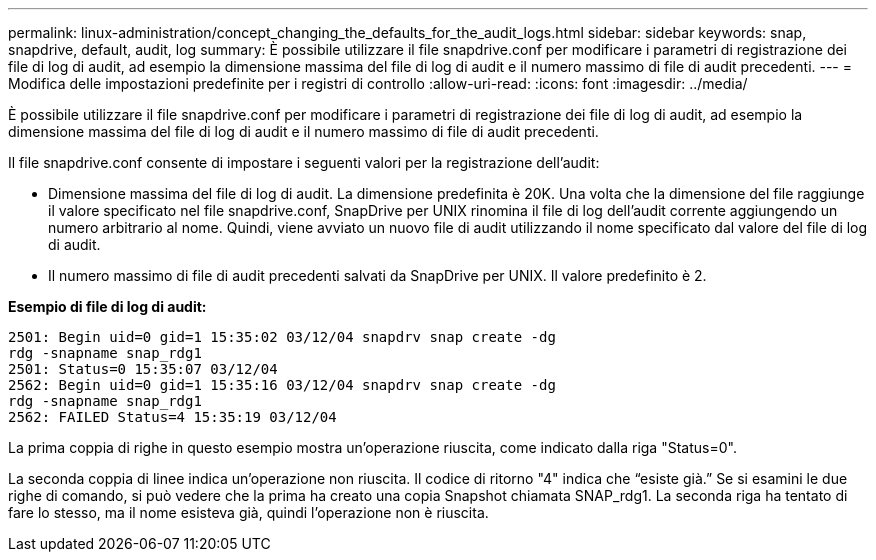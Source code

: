 ---
permalink: linux-administration/concept_changing_the_defaults_for_the_audit_logs.html 
sidebar: sidebar 
keywords: snap, snapdrive, default, audit, log 
summary: È possibile utilizzare il file snapdrive.conf per modificare i parametri di registrazione dei file di log di audit, ad esempio la dimensione massima del file di log di audit e il numero massimo di file di audit precedenti. 
---
= Modifica delle impostazioni predefinite per i registri di controllo
:allow-uri-read: 
:icons: font
:imagesdir: ../media/


[role="lead"]
È possibile utilizzare il file snapdrive.conf per modificare i parametri di registrazione dei file di log di audit, ad esempio la dimensione massima del file di log di audit e il numero massimo di file di audit precedenti.

Il file snapdrive.conf consente di impostare i seguenti valori per la registrazione dell'audit:

* Dimensione massima del file di log di audit. La dimensione predefinita è 20K. Una volta che la dimensione del file raggiunge il valore specificato nel file snapdrive.conf, SnapDrive per UNIX rinomina il file di log dell'audit corrente aggiungendo un numero arbitrario al nome. Quindi, viene avviato un nuovo file di audit utilizzando il nome specificato dal valore del file di log di audit.
* Il numero massimo di file di audit precedenti salvati da SnapDrive per UNIX. Il valore predefinito è 2.


*Esempio di file di log di audit:*

[listing]
----
2501: Begin uid=0 gid=1 15:35:02 03/12/04 snapdrv snap create -dg
rdg -snapname snap_rdg1
2501: Status=0 15:35:07 03/12/04
2562: Begin uid=0 gid=1 15:35:16 03/12/04 snapdrv snap create -dg
rdg -snapname snap_rdg1
2562: FAILED Status=4 15:35:19 03/12/04
----
La prima coppia di righe in questo esempio mostra un'operazione riuscita, come indicato dalla riga "Status=0".

La seconda coppia di linee indica un'operazione non riuscita. Il codice di ritorno "4" indica che "`esiste già.`" Se si esamini le due righe di comando, si può vedere che la prima ha creato una copia Snapshot chiamata SNAP_rdg1. La seconda riga ha tentato di fare lo stesso, ma il nome esisteva già, quindi l'operazione non è riuscita.
